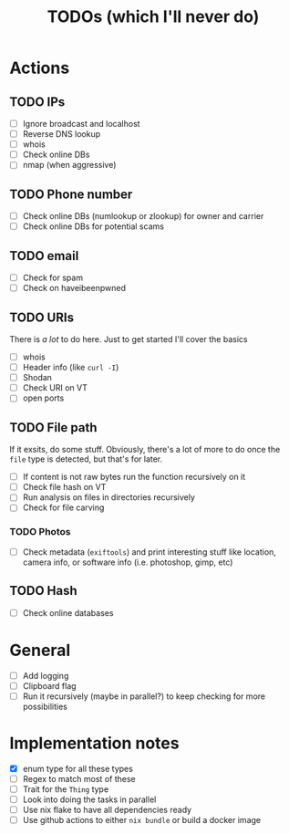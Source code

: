 #+title: TODOs (which I'll never do)
#+startup: fold

* Actions
** TODO IPs
+ [ ] Ignore broadcast and localhost
+ [ ] Reverse DNS lookup
+ [ ] whois
+ [ ] Check online DBs
+ [ ] nmap (when aggressive)
** TODO Phone number
+ [ ] Check online DBs (numlookup or zlookup) for owner and carrier
+ [ ] Check online DBs for potential scams
** TODO email
- [ ] Check for spam
- [ ] Check on haveibeenpwned
** TODO URIs
There is /a lot/ to do here. Just to get started I'll cover the basics
- [ ] whois
- [ ] Header info (like =curl -I=)
- [ ] Shodan
- [ ] Check URI on VT
- [ ] open ports
** TODO File path
If it exsits, do some stuff. Obviously, there's a lot of more to do
once the =file= type is detected, but that's for later.
- [ ] If content is not raw bytes run the function recursively on it
- [ ] Check file hash on VT
- [ ] Run analysis on files in directories recursively
- [ ] Check for file carving
*** TODO Photos
- [ ] Check metadata (=exiftools=) and print interesting stuff like
  location, camera info, or software info (i.e. photoshop, gimp, etc)
** TODO Hash
- [ ] Check online databases
*** 
* General
- [ ] Add logging
- [ ] Clipboard flag
- [ ] Run it recursively (maybe in parallel?) to keep checking for more possibilities 

* Implementation notes
- [X] enum type for all these types
- [ ] Regex to match most of these
- [ ] Trait for the =Thing= type
- [ ] Look into doing the tasks in parallel
- [ ] Use nix flake to have all dependencies ready
- [ ] Use github actions to either =nix bundle= or build a docker image
